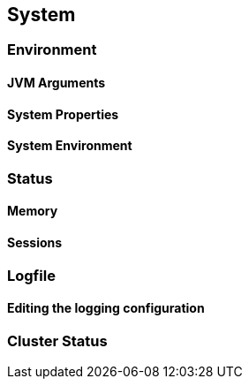 == System

=== Environment
==== JVM Arguments
==== System Properties
==== System Environment

=== Status
==== Memory
==== Sessions

=== Logfile
==== Editing the logging configuration

=== Cluster Status
